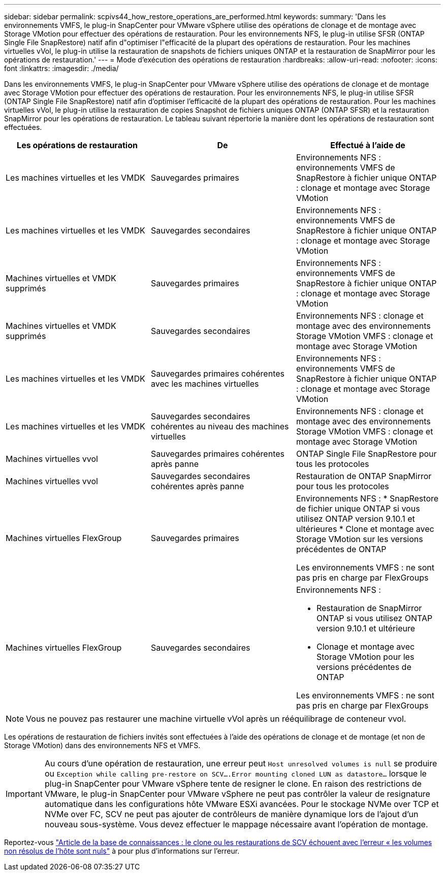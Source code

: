 ---
sidebar: sidebar 
permalink: scpivs44_how_restore_operations_are_performed.html 
keywords:  
summary: 'Dans les environnements VMFS, le plug-in SnapCenter pour VMware vSphere utilise des opérations de clonage et de montage avec Storage VMotion pour effectuer des opérations de restauration. Pour les environnements NFS, le plug-in utilise SFSR (ONTAP Single File SnapRestore) natif afin d"optimiser l"efficacité de la plupart des opérations de restauration. Pour les machines virtuelles vVol, le plug-in utilise la restauration de snapshots de fichiers uniques ONTAP et la restauration de SnapMirror pour les opérations de restauration.' 
---
= Mode d'exécution des opérations de restauration
:hardbreaks:
:allow-uri-read: 
:nofooter: 
:icons: font
:linkattrs: 
:imagesdir: ./media/


[role="lead"]
Dans les environnements VMFS, le plug-in SnapCenter pour VMware vSphere utilise des opérations de clonage et de montage avec Storage VMotion pour effectuer des opérations de restauration. Pour les environnements NFS, le plug-in utilise SFSR (ONTAP Single File SnapRestore) natif afin d'optimiser l'efficacité de la plupart des opérations de restauration. Pour les machines virtuelles vVol, le plug-in utilise la restauration de copies Snapshot de fichiers uniques ONTAP (ONTAP SFSR) et la restauration SnapMirror pour les opérations de restauration. Le tableau suivant répertorie la manière dont les opérations de restauration sont effectuées.

|===
| Les opérations de restauration | De | Effectué à l'aide de 


| Les machines virtuelles et les VMDK | Sauvegardes primaires | Environnements NFS : environnements VMFS de SnapRestore à fichier unique ONTAP : clonage et montage avec Storage VMotion 


| Les machines virtuelles et les VMDK | Sauvegardes secondaires | Environnements NFS : environnements VMFS de SnapRestore à fichier unique ONTAP : clonage et montage avec Storage VMotion 


| Machines virtuelles et VMDK supprimés | Sauvegardes primaires | Environnements NFS : environnements VMFS de SnapRestore à fichier unique ONTAP : clonage et montage avec Storage VMotion 


| Machines virtuelles et VMDK supprimés | Sauvegardes secondaires | Environnements NFS : clonage et montage avec des environnements Storage VMotion VMFS : clonage et montage avec Storage VMotion 


| Les machines virtuelles et les VMDK | Sauvegardes primaires cohérentes avec les machines virtuelles | Environnements NFS : environnements VMFS de SnapRestore à fichier unique ONTAP : clonage et montage avec Storage VMotion 


| Les machines virtuelles et les VMDK | Sauvegardes secondaires cohérentes au niveau des machines virtuelles | Environnements NFS : clonage et montage avec des environnements Storage VMotion VMFS : clonage et montage avec Storage VMotion 


| Machines virtuelles vvol | Sauvegardes primaires cohérentes après panne | ONTAP Single File SnapRestore pour tous les protocoles 


| Machines virtuelles vvol | Sauvegardes secondaires cohérentes après panne | Restauration de ONTAP SnapMirror pour tous les protocoles 


| Machines virtuelles FlexGroup | Sauvegardes primaires  a| 
Environnements NFS : * SnapRestore de fichier unique ONTAP si vous utilisez ONTAP version 9.10.1 et ultérieures * Clone et montage avec Storage VMotion sur les versions précédentes de ONTAP

Les environnements VMFS : ne sont pas pris en charge par FlexGroups



| Machines virtuelles FlexGroup | Sauvegardes secondaires  a| 
Environnements NFS :

* Restauration de SnapMirror ONTAP si vous utilisez ONTAP version 9.10.1 et ultérieure
* Clonage et montage avec Storage VMotion pour les versions précédentes de ONTAP


Les environnements VMFS : ne sont pas pris en charge par FlexGroups

|===

NOTE: Vous ne pouvez pas restaurer une machine virtuelle vVol après un rééquilibrage de conteneur vvol.

Les opérations de restauration de fichiers invités sont effectuées à l'aide des opérations de clonage et de montage (et non de Storage VMotion) dans des environnements NFS et VMFS.


IMPORTANT: Au cours d'une opération de restauration, une erreur peut `Host unresolved volumes is null` se produire ou `Exception while calling pre-restore on SCV….Error mounting cloned LUN as datastore…` lorsque le plug-in SnapCenter pour VMware vSphere tente de resigner le clone. En raison des restrictions de VMware, le plug-in SnapCenter pour VMware vSphere ne peut pas contrôler la valeur de resignature automatique dans les configurations hôte VMware ESXi avancées. Pour le stockage NVMe over TCP et NVMe over FC, SCV ne peut pas ajouter de contrôleurs de manière dynamique lors de l'ajout d'un nouveau sous-système. Vous devez effectuer le mappage nécessaire avant l'opération de montage.

Reportez-vous https://kb.netapp.com/mgmt/SnapCenter/SCV_clone_or_restores_fail_with_error_'Host_Unresolved_volumes_is_null'#["Article de la base de connaissances : le clone ou les restaurations de SCV échouent avec l'erreur « les volumes non résolus de l'hôte sont nuls"^] à pour plus d'informations sur l'erreur.
